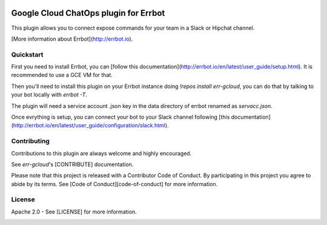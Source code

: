 .. image:: https://img.shields.io/travis/GoogleCloudPlatform/err-gcloud/master.svg
   :target: https://travis-ci.org/GoogleCloudPlatform/err-gcloud/

.. image:: https://img.shields.io/badge/License-Apache_v2-green.svg
   :target: http://www.apache.org/licenses/LICENSE-2.0 
   :alt: License

.. image:: https://img.shields.io/badge/gitter-join%20chat%20%E2%86%92-brightgreen.svg
   :target: https://gitter.im/GoogleCloudPlatform/err-gcloud?utm_source=badge&utm_medium=badge&utm_campaign=pr-badge&utm_content=badge
   :alt: Join the chat at https://gitter.im/GoogleCloudPlatform/err-gcloud

Google Cloud ChatOps plugin for Errbot
======================================

This plugin allows you to connect expose commands for your team in a Slack or Hipchat channel.

[More information about Errbot](http://errbot.io).

Quickstart
----------

First you need to install Errbot, you can [follow this documentation](http://errbot.io/en/latest/user_guide/setup.html).
It is recommended to use a GCE VM for that.

Then you'll need to install this plugin on your Errbot instance doing `!repos install err-gcloud`, you can do that by talking to your bot locally with `errbot -T`. 

The plugin will need a service account .json key in the data directory of errbot renamed as `servacc.json`.

Once evrything is setup, you can connect your bot to your Slack channel following [this documentation](http://errbot.io/en/latest/user_guide/configuration/slack.html).

Contributing
------------

Contributions to this plugin are always welcome and highly encouraged.

See `err-gcloud`'s [CONTRIBUTE] documentation.

Please note that this project is released with a Contributor Code of Conduct. By participating in this project you agree to abide by its terms. See [Code of Conduct][code-of-conduct] for more information.

License
-------

Apache 2.0 - See [LICENSE] for more information.


.. image:: https://badges.gitter.im/GoogleCloudPlatform/err-gcloud.svg
   :alt: Join the chat at https://gitter.im/GoogleCloudPlatform/err-gcloud
   :target: https://gitter.im/GoogleCloudPlatform/err-gcloud?utm_source=badge&utm_medium=badge&utm_campaign=pr-badge&utm_content=badge